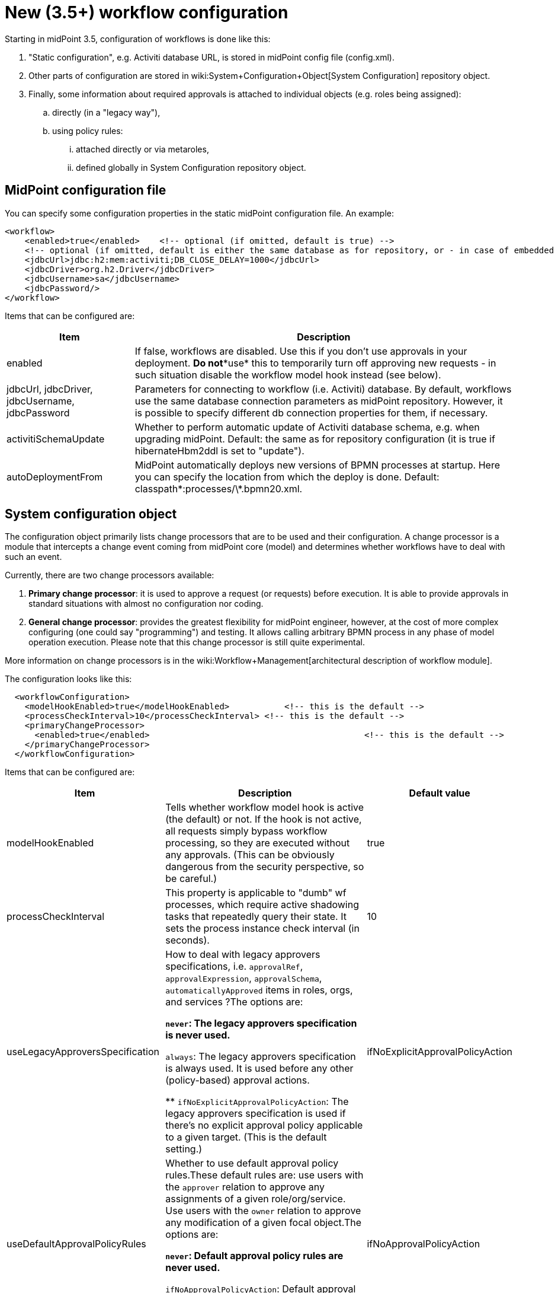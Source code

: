 = New (3.5+) workflow configuration
:page-wiki-name: New (3.5+) workflow configuration
:page-wiki-metadata-create-user: mederly
:page-wiki-metadata-create-date: 2016-12-14T18:13:53.772+01:00
:page-wiki-metadata-modify-user: mederly
:page-wiki-metadata-modify-date: 2016-12-14T23:13:49.096+01:00
:page-obsolete: true

Starting in midPoint 3.5, configuration of workflows is done like this:

. "Static configuration", e.g. Activiti database URL, is stored in midPoint config file (config.xml).

. Other parts of configuration are stored in wiki:System+Configuration+Object[System Configuration] repository object.

. Finally, some information about required approvals is attached to individual objects (e.g. roles being assigned):

.. directly (in a "legacy way"),

.. using policy rules:

... attached directly or via metaroles,

... defined globally in System Configuration repository object.


== MidPoint configuration file

You can specify some configuration properties in the static midPoint configuration file.
An example:

[source,xml]
----
<workflow>
    <enabled>true</enabled>    <!-- optional (if omitted, default is true) -->
    <!-- optional (if omitted, default is either the same database as for repository, or - in case of embedded H2 - separate file in the same directory) -->
    <jdbcUrl>jdbc:h2:mem:activiti;DB_CLOSE_DELAY=1000</jdbcUrl>
    <jdbcDriver>org.h2.Driver</jdbcDriver>
    <jdbcUsername>sa</jdbcUsername>
    <jdbcPassword/>
</workflow>

----

Items that can be configured are:

[%autowidth]
|===
| Item | Description

| enabled
| If false, workflows are disabled.
Use this if you don't use approvals in your deployment.
*Do not**use* this to temporarily turn off approving new requests - in such situation disable the workflow model hook instead (see below).


| jdbcUrl, jdbcDriver, jdbcUsername, jdbcPassword
| Parameters for connecting to workflow (i.e. Activiti) database.
By default, workflows use the same database connection parameters as midPoint repository.
However, it is possible to specify different db connection properties for them, if necessary.


| activitiSchemaUpdate
| Whether to perform automatic update of Activiti database schema, e.g. when upgrading midPoint.
Default: the same as for repository configuration (it is true if hibernateHbm2ddl is set to "update").


| autoDeploymentFrom
| MidPoint automatically deploys new versions of BPMN processes at startup.
Here you can specify the location from which the deploy is done.
Default: classpath\*:processes/\*.bpmn20.xml.


|===


== System configuration object

The configuration object primarily lists change processors that are to be used and their configuration.
A change processor is a module that intercepts a change event coming from midPoint core (model) and determines whether workflows have to deal with such an event.

Currently, there are two change processors available:

. *Primary change processor*: it is used to approve a request (or requests) before execution.
It is able to provide approvals in standard situations with almost no configuration nor coding.

. *General change processor*: provides the greatest flexibility for midPoint engineer, however, at the cost of more complex configuring (one could say "programming") and testing.
It allows calling arbitrary BPMN process in any phase of model operation execution.
Please note that this change processor is still quite experimental.

More information on change processors is in the wiki:Workflow+Management[architectural description of workflow module].

The configuration looks like this:

[source,xml]
----
  <workflowConfiguration>
    <modelHookEnabled>true</modelHookEnabled>		<!-- this is the default -->
    <processCheckInterval>10</processCheckInterval> <!-- this is the default -->
    <primaryChangeProcessor>
      <enabled>true</enabled>						<!-- this is the default -->
    </primaryChangeProcessor>
  </workflowConfiguration>
----

Items that can be configured are:

[%autowidth]
|===
| Item | Description | Default value

| modelHookEnabled
| Tells whether workflow model hook is active (the default) or not.
If the hook is not active, all requests simply bypass workflow processing, so they are executed without any approvals.
(This can be obviously dangerous from the security perspective, so be careful.)
| true


| processCheckInterval
| This property is applicable to "dumb" wf processes, which require active shadowing tasks that repeatedly query their state.
It sets the process instance check interval (in seconds).
| 10


| useLegacyApproversSpecification
| How to deal with legacy approvers specifications, i.e. `approvalRef`, `approvalExpression`, `approvalSchema`, `automaticallyApproved` items in roles, orgs, and services ?The options are:

** `never`: The legacy approvers specification is never used.

** `always`: The legacy approvers specification is always used.
It is used before any other (policy-based) approval actions.

** `ifNoExplicitApprovalPolicyAction`: The legacy approvers specification is used if there's no explicit approval policy applicable to a given target.
(This is the default setting.)


| ifNoExplicitApprovalPolicyAction


| useDefaultApprovalPolicyRules
| Whether to use default approval policy rules.These default rules are: use users with the `approver` relation to approve any assignments of a given role/org/service.
Use users with the `owner` relation to approve any modification of a given focal object.The options are:

** `never`: Default approval policy rules are never used.

** `ifNoApprovalPolicyAction`: Default approval policy rules are used if there are no applicable approval policy actions.
(This is the default setting.)


| ifNoApprovalPolicyAction


| primaryChangeProcessor, generalChangeProcessor
| Configuration of these two change processors.
|


|===


=== Primary change processor configuration

Primary change processor traditionally contained a set of so called _change aspects_. Each aspect takes care of approvals of a single kind of elementary modification, like "assign a role R to a user U".
So, by listing change aspects in the configuration, you specified what kinds of changes were to be approved by workflows.

However, in midPoint 3.5 we have introduced _policy-based approvals_. These are no longer configured by specifying list of aspects and their parameters.
Nevertheless, legacy aspects are still present in midPoint (at least in version 3.5).
All of them are disabled by default, but can be enabled if needed.
Their list is available wiki:Legacy+%28pre-3.5%29+workflow+configuration#Legacy(pre-3.5)workflowconfiguration-Aspects[here].

If needed, policy-based approvals can be disabled by setting `enabled` to `false` for `policyRuleBasedAspect`. You might be in such a situation e.g. if there would be some issue with this new mechanism and you'd like to stay with original (although obsolete) code.
More information on various options is available on wiki:Migrating+workflows+from+3.4.x+to+3.5[wiki page on workflow migration].


== Concluding notes

. If you fail to correctly set up your approvals (i.e. change processors, aspects, policies) then changes will be executed *WITHOUT* requiring the approvals.
That might present a major security problem.

. Each change can be processed by only one aspect.
So beware, if you enable both "legacy" aspects and new policy-based one.
The policy-based one is evaluated first; but nevertheless keep in mind the potential for conflicts.

. Some policies can interfere - like assignment policy for a given role and modification policy for a given user.